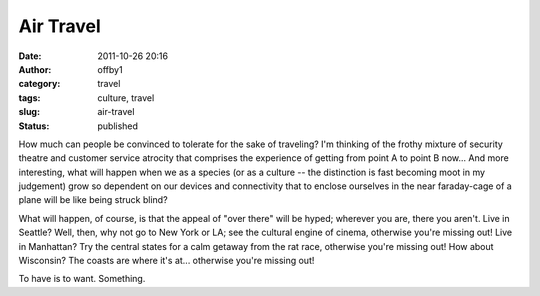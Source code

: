 Air Travel
##########
:date: 2011-10-26 20:16
:author: offby1
:category: travel
:tags: culture, travel
:slug: air-travel
:status: published

How much can people be convinced to tolerate for the sake of traveling?
I'm thinking of the frothy mixture of security theatre and customer
service atrocity that comprises the experience of getting from point A
to point B now... And more interesting, what will happen when we as a
species (or as a culture -- the distinction is fast becoming moot in my
judgement) grow so dependent on our devices and connectivity that to
enclose ourselves in the near faraday-cage of a plane will be like being
struck blind?

What will happen, of course, is that the appeal of "over there" will be
hyped; wherever you are, there you aren't. Live in Seattle? Well, then,
why not go to New York or LA; see the cultural engine of cinema,
otherwise you're missing out! Live in Manhattan? Try the central states
for a calm getaway from the rat race, otherwise you're missing out! How
about Wisconsin? The coasts are where it's at... otherwise you're
missing out!

To have is to want. Something.
